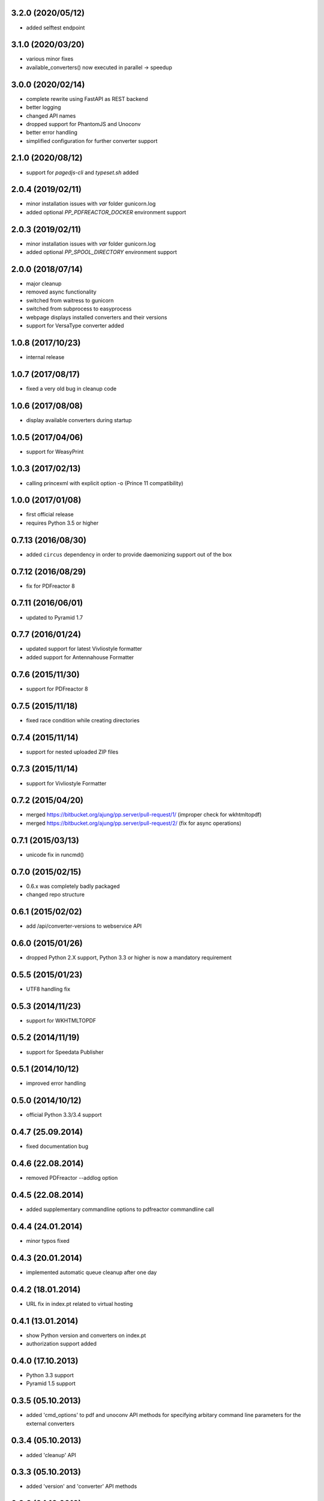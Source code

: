 3.2.0 (2020/05/12)
------------------
- added selftest endpoint 

3.1.0 (2020/03/20)
------------------
- various minor fixes
- available_converters() now executed in parallel -> speedup

3.0.0 (2020/02/14)
------------------

- complete rewrite using FastAPI as REST backend
- better logging
- changed API names
- dropped support for PhantomJS and Unoconv
- better error handling
- simplified configuration for further converter support

2.1.0 (2020/08/12)
------------------
- support for `pagedjs-cli` and `typeset.sh` added

2.0.4 (2019/02/11)
------------------
- minor installation issues with `var` folder gunicorn.log
- added optional `PP_PDFREACTOR_DOCKER` environment support

2.0.3 (2019/02/11)
------------------
- minor installation issues with `var` folder gunicorn.log
- added optional `PP_SPOOL_DIRECTORY` environment support

2.0.0 (2018/07/14)
------------------
- major cleanup
- removed async functionality
- switched from waitress to gunicorn
- switched from subprocess to easyprocess
- webpage displays installed converters and their versions
- support for VersaType converter added

1.0.8 (2017/10/23)
------------------
- internal release

1.0.7 (2017/08/17)
------------------
- fixed a very old bug in cleanup code

1.0.6 (2017/08/08)
------------------
- display available converters during startup

1.0.5 (2017/04/06)
------------------
- support for WeasyPrint

1.0.3 (2017/02/13)
------------------

- calling princexml with explicit option -o (Prince 11 compatibility)

1.0.0 (2017/01/08)
------------------
- first official release
- requires Python 3.5 or higher

0.7.13 (2016/08/30)
-------------------

- added ``circus`` dependency in order to provide daemonizing
  support out of the box

0.7.12 (2016/08/29)
-------------------
- fix for PDFreactor 8

0.7.11 (2016/06/01)
-------------------
- updated to Pyramid 1.7

0.7.7 (2016/01/24)
------------------
- updated support for latest Vivliostyle formatter
- added support for Antennahouse Formatter

0.7.6 (2015/11/30)
------------------
- support for PDFreactor 8

0.7.5 (2015/11/18)
------------------
- fixed race condition while creating directories

0.7.4 (2015/11/14)
------------------
- support for nested uploaded ZIP files

0.7.3 (2015/11/14)
------------------
- support for Vivliostyle Formatter

0.7.2 (2015/04/20)
------------------
- merged https://bitbucket.org/ajung/pp.server/pull-request/1/
  (improper check for wkhtmltopdf)
- merged https://bitbucket.org/ajung/pp.server/pull-request/2/
  (fix for async operations)

0.7.1 (2015/03/13)
------------------
- unicode fix in runcmd()

0.7.0 (2015/02/15)
------------------

- 0.6.x was completely badly packaged
- changed repo structure

0.6.1 (2015/02/02)
------------------
- add /api/converter-versions to webservice API

0.6.0 (2015/01/26)
------------------
- dropped Python 2.X support, Python 3.3 or higher 
  is now a mandatory requirement

0.5.5 (2015/01/23)
------------------
- UTF8 handling fix

0.5.3 (2014/11/23)
------------------
- support for WKHTMLTOPDF

0.5.2 (2014/11/19)
------------------
- support for Speedata Publisher 

0.5.1 (2014/10/12)
------------------
- improved error handling

0.5.0 (2014/10/12)
------------------
- official Python 3.3/3.4 support 

0.4.7 (25.09.2014)
------------------
- fixed documentation bug

0.4.6 (22.08.2014)
------------------
- removed PDFreactor --addlog option

0.4.5 (22.08.2014)
------------------
- added supplementary commandline options to pdfreactor commandline call

0.4.4 (24.01.2014)
------------------
- minor typos fixed

0.4.3 (20.01.2014)
------------------
- implemented automatic queue cleanup after one day

0.4.2 (18.01.2014)
------------------
- URL fix in index.pt related to virtual hosting

0.4.1 (13.01.2014)
------------------
- show Python version and converters on index.pt
- authorization support added

0.4.0 (17.10.2013)
------------------
- Python 3.3 support
- Pyramid 1.5 support

0.3.5 (05.10.2013)
------------------
- added 'cmd_options' to pdf and unoconv API 
  methods for specifying arbitary command line parameters
  for the external converters

0.3.4 (05.10.2013)
------------------
- added 'cleanup' API 

0.3.3 (05.10.2013)
------------------
- added 'version' and 'converter' API methods

0.3.2 (04.10.2013)
------------------
- added support EPUB conversion using ``Calibre``

0.3.1 (03.10.2013)
------------------
- updated documentation 

0.3.0 (14.07.2013)
------------------
- unoconv conversion now returns a ZIP archive
  (e.g. a HTML file + extracted images)

0.2.7 (06.07.2013)
------------------
- added support for Phantom.js converter

0.2.5 (05.07.2013)
------------------
- better detecting of prince and pdfreactor binaries

0.2.2 (05.07.2013)
------------------
- updated the documentation
- minor cleanup 

0.2.1 (04.07.2013)
------------------
- re-added poll API

0.2.0 (03.07.2013)
------------------
- converted XML-RPC api to REST api

0.1.9 (01.07.2013)
------------------
- monkeypatch pyramid_xmlrpc.parse_xmlrpc_request in order
  to by-pass its stupid DOS request body check

0.1.7 (29.06.2013)
------------------
- more tests
- fixes
- updated documentation

0.1.5 (27.06.2013)
------------------
- test for synchronous operations
- fixes

0.1.0 (24.06.2013)
------------------
- initial release
